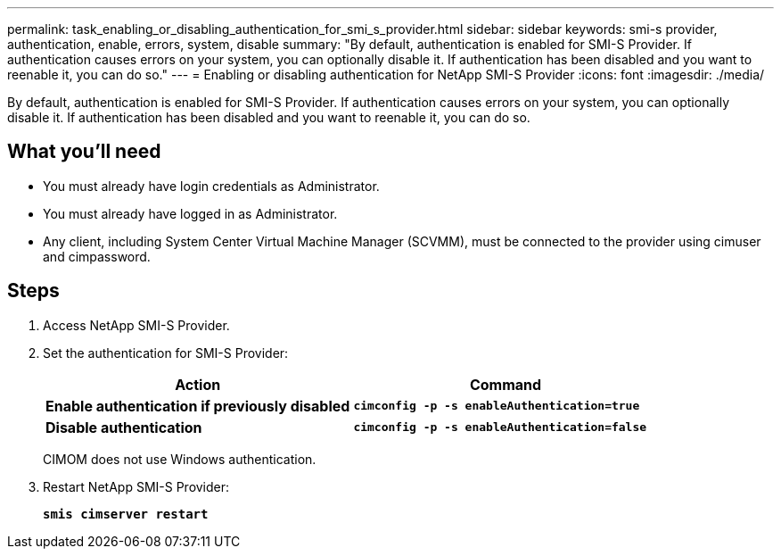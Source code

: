 ---
permalink: task_enabling_or_disabling_authentication_for_smi_s_provider.html
sidebar: sidebar
keywords: smi-s provider, authentication, enable, errors, system, disable
summary: "By default, authentication is enabled for SMI-S Provider. If authentication causes errors on your system, you can optionally disable it. If authentication has been disabled and you want to reenable it, you can do so."
---
= Enabling or disabling authentication for NetApp SMI-S Provider
:icons: font
:imagesdir: ./media/

[.lead]
By default, authentication is enabled for SMI-S Provider. If authentication causes errors on your system, you can optionally disable it. If authentication has been disabled and you want to reenable it, you can do so.

== What you'll need

* You must already have login credentials as Administrator.
* You must already have logged in as Administrator.
* Any client, including System Center Virtual Machine Manager (SCVMM), must be connected to the provider using cimuser and cimpassword.

== Steps

. Access NetApp SMI-S Provider.
. Set the authentication for SMI-S Provider:
+
[cols="2*",options="header"]
|===
| Action| Command
a|
*Enable authentication if previously disabled*
a|
`*cimconfig -p -s enableAuthentication=true*`
a|
*Disable authentication*
a|
`*cimconfig -p -s enableAuthentication=false*`
|===
CIMOM does not use Windows authentication.

. Restart NetApp SMI-S Provider:
+
`*smis cimserver restart*`
